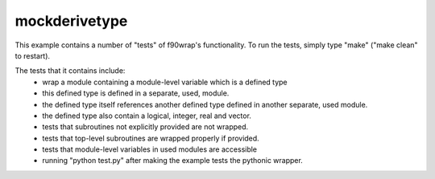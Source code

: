 mockderivetype
--------------

This example contains a number of "tests" of f90wrap's functionality. To run
the tests, simply type "make" ("make clean" to restart). 

The tests that it contains include:
 * wrap a module containing a module-level variable which is a defined type
 * this defined type is defined in a separate, used, module.
 * the defined type itself references another defined type defined in another
   separate, used module.
 * the defined type also contain a logical, integer, real and vector.
 * tests that subroutines not explicitly provided are not wrapped.
 * tests that top-level subroutines are wrapped properly if provided.
 * tests that module-level variables in used modules are accessible
 * running "python test.py" after making the example tests the pythonic wrapper.
 
